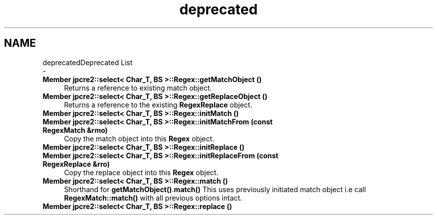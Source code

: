 .TH "deprecated" 3 "Tue Mar 7 2017" "Version 10.29.03" "JPCRE2" \" -*- nroff -*-
.ad l
.nh
.SH NAME
deprecatedDeprecated List 
 \- 
.IP "\fBMember \fBjpcre2::select< Char_T, BS >::Regex::getMatchObject\fP ()\fP" 1c
Returns a reference to existing match object\&. 
.IP "\fBMember \fBjpcre2::select< Char_T, BS >::Regex::getReplaceObject\fP ()\fP" 1c
Returns a reference to the existing \fBRegexReplace\fP object\&. 
.IP "\fBMember \fBjpcre2::select< Char_T, BS >::Regex::initMatch\fP ()\fP" 1c
.IP "\fBMember \fBjpcre2::select< Char_T, BS >::Regex::initMatchFrom\fP (const \fBRegexMatch\fP &rmo)\fP" 1c
Copy the match object into this \fBRegex\fP object\&. 
.IP "\fBMember \fBjpcre2::select< Char_T, BS >::Regex::initReplace\fP ()\fP" 1c
.IP "\fBMember \fBjpcre2::select< Char_T, BS >::Regex::initReplaceFrom\fP (const \fBRegexReplace\fP &rro)\fP" 1c
Copy the replace object into this \fBRegex\fP object\&. 
.IP "\fBMember \fBjpcre2::select< Char_T, BS >::Regex::match\fP ()\fP" 1c
Shorthand for \fBgetMatchObject()\fP\&.\fBmatch()\fP This uses previously initiated match object i\&.e call \fBRegexMatch::match()\fP with all previous options intact\&. 
.IP "\fBMember \fBjpcre2::select< Char_T, BS >::Regex::replace\fP ()\fP" 1c
.PP

